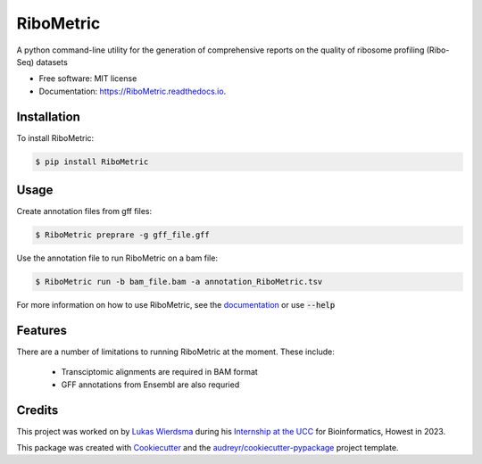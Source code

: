 ================
RiboMetric
================


.. image:: https://img.shields.io/pypi/v/RiboMetric.svg
        :target: https://pypi.python.org/pypi/RiboMetric

.. image:: https://readthedocs.org/projects/RiboMetric/badge/?version=latest
        :target: https://RiboMetric.readthedocs.io/en/latest/?version=latest
        :alt: Documentation Status

.. image:: https://pyup.io/repos/github/JackCurragh/RiboMetric/shield.svg
     :target: https://pyup.io/repos/github/JackCurragh/RiboMetric/
     :alt: Updates


A python command-line utility for the generation of comprehensive reports on the quality of ribosome profiling (Ribo-Seq) datasets 


* Free software: MIT license
* Documentation: https://RiboMetric.readthedocs.io.

Installation
------------

To install RiboMetric:

.. code-block:: console

    $ pip install RiboMetric

Usage
------------

Create annotation files from gff files:

.. code-block:: console

    $ RiboMetric preprare -g gff_file.gff
    
Use the annotation file to run RiboMetric on a bam file:

.. code-block:: console

    $ RiboMetric run -b bam_file.bam -a annotation_RiboMetric.tsv

For more information on how to use RiboMetric, see the documentation_ or use :code:`--help`

.. _documentation: https://ribometric.readthedocs.io/en/latest/?version=latest

Features
--------

There are a number of limitations to running RiboMetric at the moment. These include:

  * Transciptomic alignments are required in BAM format 
  * GFF annotations from Ensembl are also requried

Credits
-------

This project was worked on by `Lukas Wierdsma`_ during his `Internship at the UCC`_ for Bioinformatics, Howest in 2023.

.. _`Lukas Wierdsma`: https://github.com/Lukas-Wierdsma
.. _`Internship at the UCC`: https://github.com/Lukas-Wierdsma/Internship-UCC-2023/wiki

This package was created with Cookiecutter_ and the `audreyr/cookiecutter-pypackage`_ project template.

.. _Cookiecutter: https://github.com/audreyr/cookiecutter
.. _`audreyr/cookiecutter-pypackage`: https://github.com/audreyr/cookiecutter-pypackage
